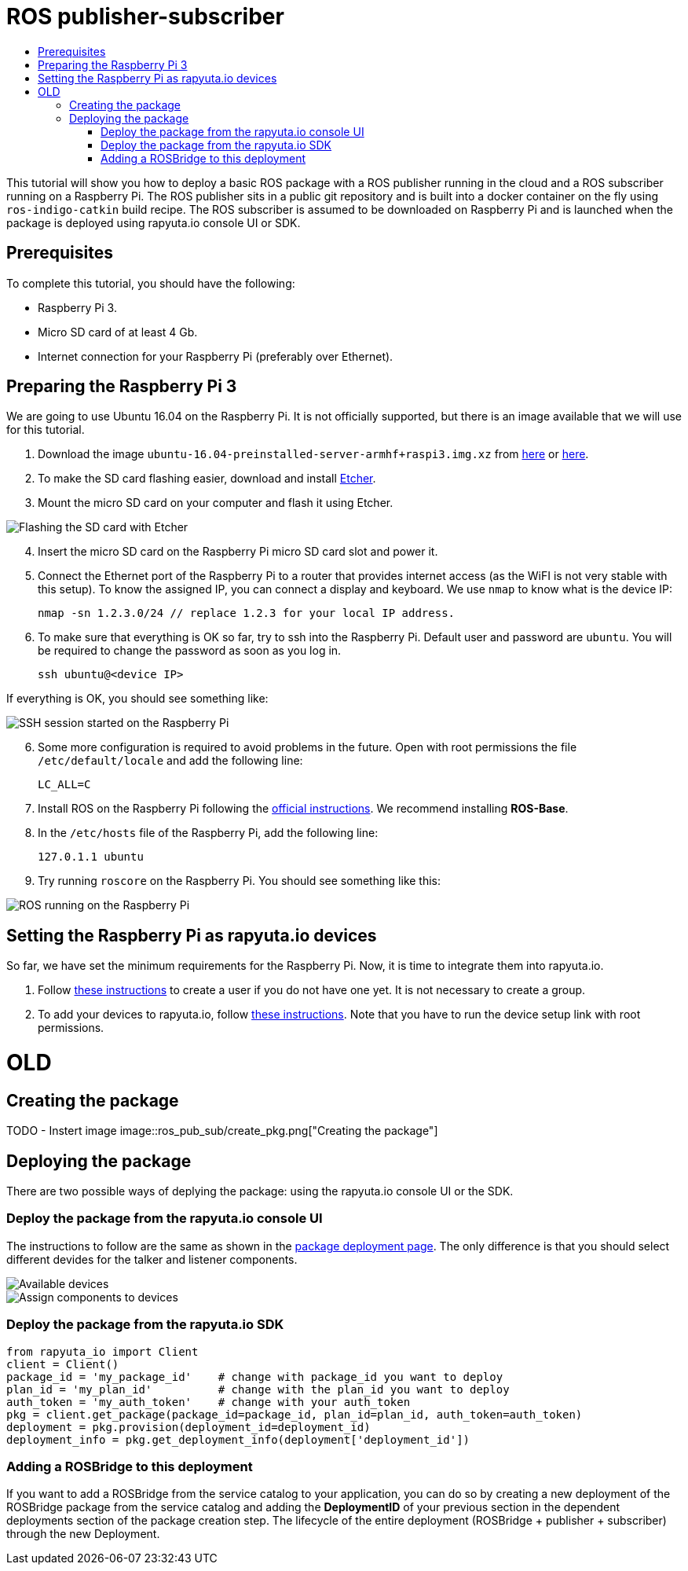 [[core-components-devices]]
= ROS publisher-subscriber
:toc: macro
:toc-title:
:data-uri:
:experimental:
:prewrap!:
:description:
:keywords:

toc::[]

This tutorial will show you how to deploy a basic ROS package with a ROS publisher running in the cloud and a ROS subscriber running on a Raspberry Pi. 
The ROS publisher sits in a public git repository and is built into a docker container on the fly using `ros-indigo-catkin` build recipe.
The ROS subscriber is assumed to be downloaded on Raspberry Pi and is launched when the package is deployed using rapyuta.io console UI or SDK.

== Prerequisites
To complete this tutorial, you should have the following:

* Raspberry Pi 3.
* Micro SD card of at least 4 Gb.
* Internet connection for your Raspberry Pi (preferably over Ethernet).

== Preparing the Raspberry Pi 3
We are going to use Ubuntu 16.04 on the Raspberry Pi. It is not officially supported, but there is an image available that we will use for this tutorial.

1. Download the image `ubuntu-16.04-preinstalled-server-armhf+raspi3.img.xz` from link:https://ubuntu-pi-flavour-maker.org/download/[here] or 
link:https://wiki.ubuntu.com/ARM/RaspberryPi[here].
2. To make the SD card flashing easier, download and install link:https://etcher.io/[Etcher].
3. Mount the micro SD card on your computer and flash it using Etcher.

image::ros_pub_sub/etcher.png["Flashing the SD card with Etcher"]

[start=4]
4. Insert the micro SD card on the Raspberry Pi micro SD card slot and power it.
5. Connect the Ethernet port of the Raspberry Pi to a router that provides internet access (as the WiFI is not very stable with this setup). To
know the assigned IP, you can connect a display and keyboard. We use `nmap` to know what is the device IP:

    nmap -sn 1.2.3.0/24 // replace 1.2.3 for your local IP address.

5. To make sure that everything is OK so far, try to ssh into the Raspberry Pi. Default user and password are `ubuntu`. You will be required
to change the password as soon as you log in.

    ssh ubuntu@<device IP>

If everything is OK, you should see something like:

image::ros_pub_sub/ssh.png["SSH session started on the Raspberry Pi"]

[start=6]
6. Some more configuration is required to avoid problems in the future. Open with root permissions the file `/etc/default/locale` and add the following line:

    LC_ALL=C

6. Install ROS on the Raspberry Pi following the link:http://wiki.ros.org/kinetic/Installation/Ubuntu[official instructions]. We recommend installing
*ROS-Base*.
7. In the `/etc/hosts` file of the Raspberry Pi, add the following line:

    127.0.1.1 ubuntu 

8. Try running `roscore` on the Raspberry Pi. You should see something like this:

image::ros_pub_sub/roscore.png["ROS running on the Raspberry Pi"]

== Setting the Raspberry Pi as rapyuta.io devices
So far, we have set the minimum requirements for the Raspberry Pi. Now, it is time to integrate them into rapyuta.io.

1. Follow link:../../getting_started/creating_users_groups.html[these instructions] to create a user if you do not have one yet. It is not
necessary to create a group.
2. To add your devices to rapyuta.io, follow link:../../getting_started/adding_new_device.html[these instructions]. Note that you have to run the
device setup link with root permissions.


= OLD

== Creating the package

TODO - Instert image
image::ros_pub_sub/create_pkg.png["Creating the package"]

== Deploying the package
There are two possible ways of deplying the package: using the rapyuta.io console UI or the SDK.

=== Deploy the package from the rapyuta.io console UI
The instructions to follow are the same as shown in the link:../../getting_started/deploying_package.html[package deployment page]. The only difference
is that you should select different devides for the talker and listener components.

image::ros_pub_sub/deploy_1.png["Available devices"]
image::ros_pub_sub/deploy_2.png["Assign components to devices"]

=== Deploy the package from the rapyuta.io SDK
[source,python]
from rapyuta_io import Client
client = Client()
package_id = 'my_package_id'    # change with package_id you want to deploy
plan_id = 'my_plan_id'          # change with the plan_id you want to deploy
auth_token = 'my_auth_token'    # change with your auth_token
pkg = client.get_package(package_id=package_id, plan_id=plan_id, auth_token=auth_token)
deployment = pkg.provision(deployment_id=deployment_id)
deployment_info = pkg.get_deployment_info(deployment['deployment_id'])

=== Adding a ROSBridge to this deployment
If you want to add a ROSBridge from the service catalog to your application, you can do so by creating a new deployment of the ROSBridge package from the
service catalog and adding the *DeploymentID* of your previous section in the dependent deployments section of the package creation step. The lifecycle
of the entire deployment (ROSBridge + publisher + subscriber) through the new Deployment.